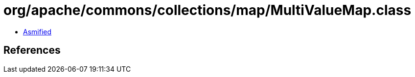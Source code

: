 = org/apache/commons/collections/map/MultiValueMap.class

 - link:MultiValueMap-asmified.java[Asmified]

== References

